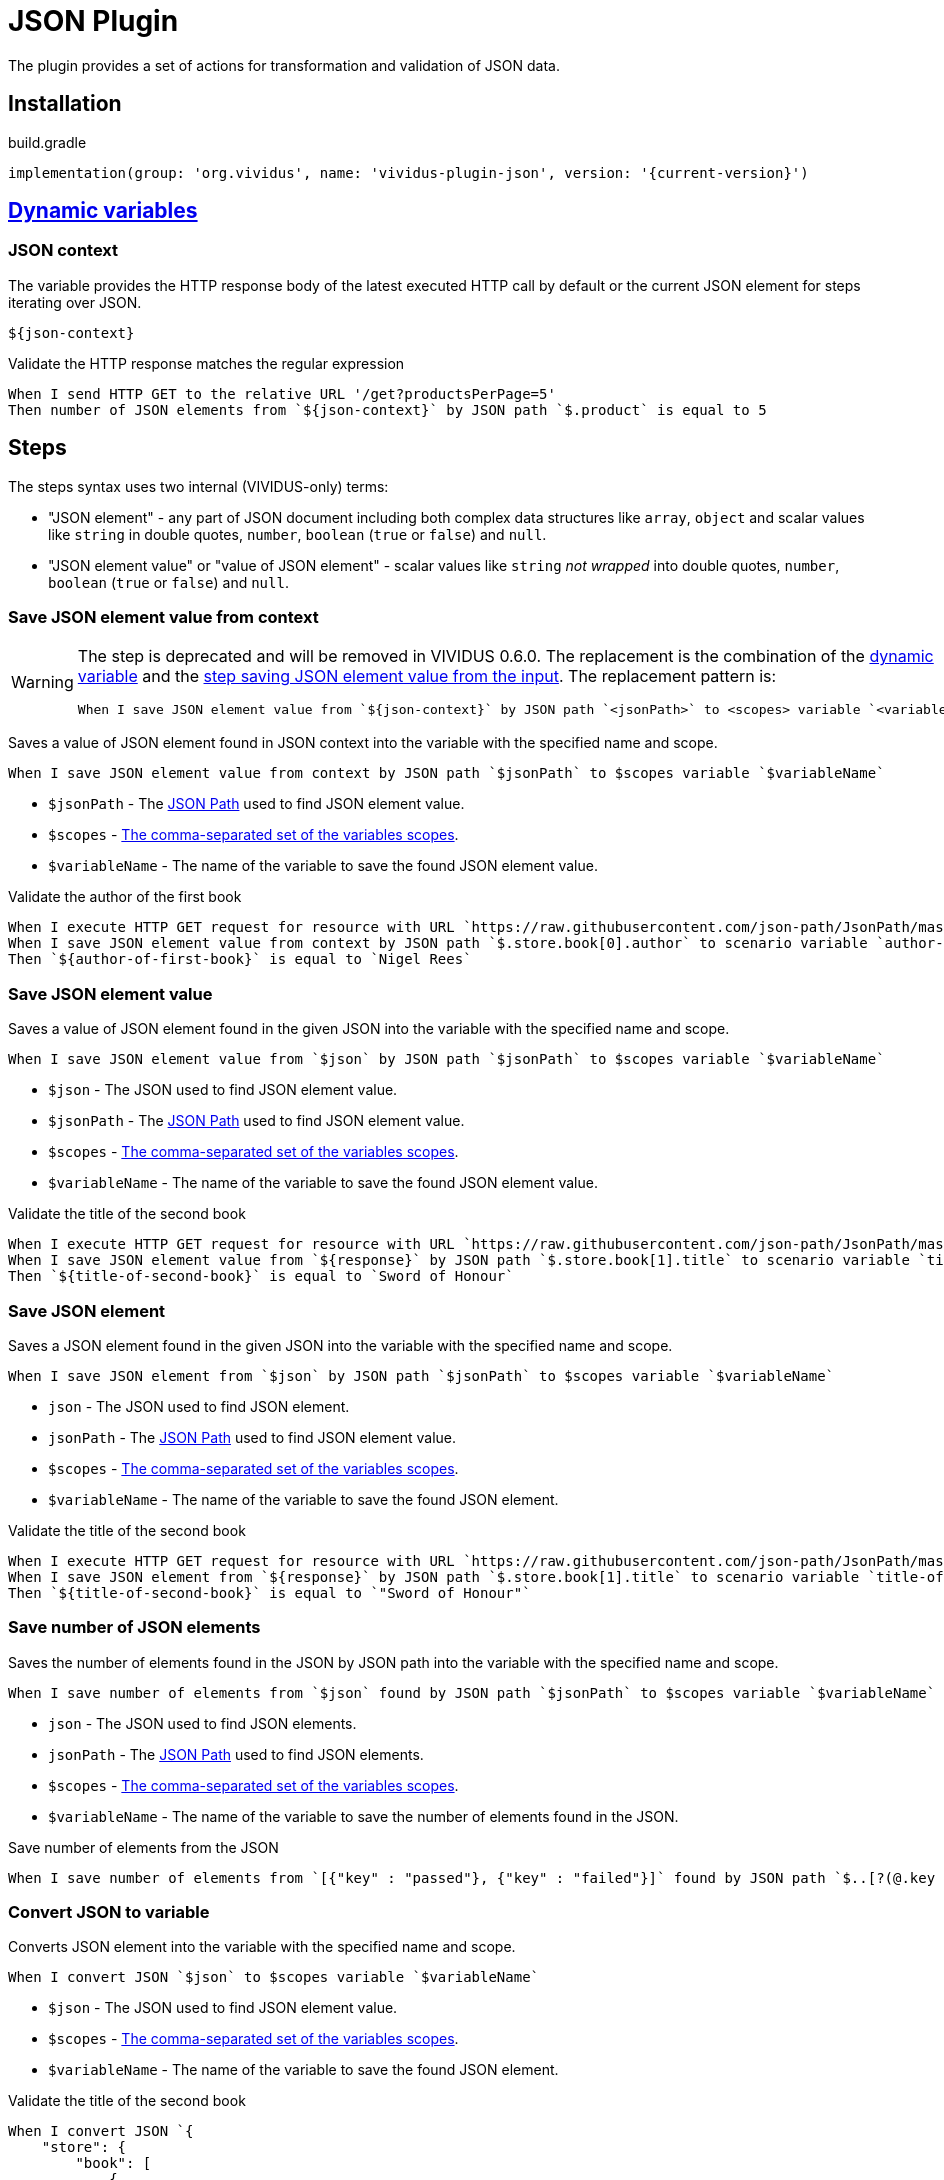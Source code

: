 = JSON Plugin

The plugin provides a set of actions for transformation and validation of JSON data.

== Installation

.build.gradle
[source,gradle,subs="attributes+"]
----
implementation(group: 'org.vividus', name: 'vividus-plugin-json', version: '{current-version}')
----

== xref:commons:variables.adoc[Dynamic variables]

=== JSON context
The variable provides the HTTP response body of the latest executed HTTP call
by default or the current JSON element for steps iterating over JSON.

[source,gherkin]
----
${json-context}
----

.Validate the HTTP response matches the regular expression
[source,gherkin]
----
When I send HTTP GET to the relative URL '/get?productsPerPage=5'
Then number of JSON elements from `${json-context}` by JSON path `$.product` is equal to 5
----

== Steps

:json-path: https://github.com/json-path/JsonPath#path-examples[JSON Path]

The steps syntax uses two internal (VIVIDUS-only) terms:

 * "JSON element" - any part of JSON document including both complex data
   structures like `array`, `object` and scalar values like `string` in
   double quotes, `number`, `boolean` (`true` or `false`) and `null`.
 * "JSON element value" or "value of JSON element" - scalar values like
   `string` _not wrapped_ into double quotes, `number`, `boolean`
   (`true` or `false`) and `null`.

=== Save JSON element value from context

[WARNING]
====
The step is deprecated and will be removed in VIVIDUS 0.6.0. The replacement is
the combination of the <<_json_context,dynamic variable>> and the
<<_save_json_element_value,step saving JSON element value from the input>>.
The replacement pattern is:
[source,gherkin]
----
When I save JSON element value from `${json-context}` by JSON path `<jsonPath>` to <scopes> variable `<variableName>`
----
====

Saves a value of JSON element found in JSON context into the variable with the
specified name and scope.

[source,gherkin]
----
When I save JSON element value from context by JSON path `$jsonPath` to $scopes variable `$variableName`
----

* `$jsonPath` - The {json-path} used to find JSON element value.
* `$scopes` - xref:commons:variables.adoc#_scopes[The comma-separated set of the variables scopes].
* `$variableName` - The name of the variable to save the found JSON element value.

.Validate the author of the first book
[source,gherkin]
----
When I execute HTTP GET request for resource with URL `https://raw.githubusercontent.com/json-path/JsonPath/master/json-path-web-test/src/main/resources/webapp/json/goessner.json`
When I save JSON element value from context by JSON path `$.store.book[0].author` to scenario variable `author-of-first-book`
Then `${author-of-first-book}` is equal to `Nigel Rees`
----

=== Save JSON element value

Saves a value of JSON element found in the given JSON into the variable with
the specified name and scope.

[source,gherkin]
----
When I save JSON element value from `$json` by JSON path `$jsonPath` to $scopes variable `$variableName`
----

* `$json` - The JSON used to find JSON element value.
* `$jsonPath` - The {json-path} used to find JSON element value.
* `$scopes` - xref:commons:variables.adoc#_scopes[The comma-separated set of the variables scopes].
* `$variableName` - The name of the variable to save the found JSON element value.

.Validate the title of the second book
[source,gherkin]
----
When I execute HTTP GET request for resource with URL `https://raw.githubusercontent.com/json-path/JsonPath/master/json-path-web-test/src/main/resources/webapp/json/goessner.json`
When I save JSON element value from `${response}` by JSON path `$.store.book[1].title` to scenario variable `title-of-second-book`
Then `${title-of-second-book}` is equal to `Sword of Honour`
----

=== Save JSON element

Saves a JSON element found in the given JSON into the variable with the
specified name and scope.

[source,gherkin]
----
When I save JSON element from `$json` by JSON path `$jsonPath` to $scopes variable `$variableName`
----

* `json` - The JSON used to find JSON element.
* `jsonPath` - The {json-path} used to find JSON element value.
* `$scopes` - xref:commons:variables.adoc#_scopes[The comma-separated set of the variables scopes].
* `$variableName` - The name of the variable to save the found JSON element.

.Validate the title of the second book
[source,gherkin]
----
When I execute HTTP GET request for resource with URL `https://raw.githubusercontent.com/json-path/JsonPath/master/json-path-web-test/src/main/resources/webapp/json/goessner.json`
When I save JSON element from `${response}` by JSON path `$.store.book[1].title` to scenario variable `title-of-second-book`
Then `${title-of-second-book}` is equal to `"Sword of Honour"`
----

=== Save number of JSON elements

Saves the number of elements found in the JSON by JSON path into the variable
with the specified name and scope.

[source,gherkin]
----
When I save number of elements from `$json` found by JSON path `$jsonPath` to $scopes variable `$variableName`
----

* `json` - The JSON used to find JSON elements.
* `jsonPath` - The {json-path} used to find JSON elements.
* `$scopes` - xref:commons:variables.adoc#_scopes[The comma-separated set of the variables scopes].
* `$variableName` - The name of the variable to save the number of elements found in the JSON.

.Save number of elements from the JSON
[source,gherkin]
----
When I save number of elements from `[{"key" : "passed"}, {"key" : "failed"}]` found by JSON path `$..[?(@.key == "failed")]` to scenario variable `messageCount`
----

=== Convert JSON to variable

Converts JSON element into the variable with the specified name and scope.

[source,gherkin]
----
When I convert JSON `$json` to $scopes variable `$variableName`
----

* `$json` - The JSON used to find JSON element value.
* `$scopes` - xref:commons:variables.adoc#_scopes[The comma-separated set of the variables scopes].
* `$variableName` - The name of the variable to save the found JSON element.

.Validate the title of the second book
[source,gherkin]
----
When I convert JSON `{
    "store": {
        "book": [
            {
                "category": "reference",
                "author": "Nigel Rees",
                "title": "Sayings of the Century",
                "price": 8.95
            },
            {
                "category": "fiction",
                "author": "Evelyn Waugh",
                "title": "Sword of Honour",
                "price": 12.99
            }
        ],
    }
}` to scenario variable `jsonData`
Then `${jsonData.store.book[1].title}` is equal to `Sword of Honour`
----

=== Convert JSON to variable from context

[WARNING]
====
The step is deprecated and will be removed in VIVIDUS 0.6.0. The replacement is
the combination of the <<_json_context,dynamic variable>> and the
<<_convert_json_to_variable,step converting JSON element from the input>>.
The replacement pattern is:
[source,gherkin]
----
When I convert JSON `${json-context}` to <scopes> variable `<variableName>`
----
====

Converts JSON element into the variable with the specified name and scope.

[source,gherkin]
----
When I convert JSON from context to $scopes variable `$variableName`
----

* `$scopes` - xref:commons:variables.adoc#_scopes[The comma-separated set of the variables scopes].
* `$variableName` - The name of the variable to save the found JSON element value.

.Validate the price of the second book
[source,gherkin]
----
When I execute HTTP GET request for resource with URL `https://raw.githubusercontent.com/json-path/JsonPath/master/json-path-web-test/src/main/resources/webapp/json/goessner.json`
When I convert JSON from context to scenario variable `jsonData`
Then `${jsonData.store.book[1].price}` is = `12.99`
----

=== Patch JSON

Modified an input JSON using a sequence of operations defined in JSON patch.

[source,gherkin]
----
When I patch JSON `$sourceJson` using `$jsonPatch` and save result to $scopes variable `$variableName`
----

* `$sourceJson` - JSON data to be patched.
* `$jsonPatch` - JSON data with required patch actions according to https://datatracker.ietf.org/doc/html/rfc6902#section-4[RFC-6902]
* `$scopes` - xref:commons:variables.adoc#_scopes[The comma-separated set of the variables scopes].
* `$variableName` - The name of the variable to save the patched JSON.

.Patch JSON data
[source,gherkin]
----
When I patch JSON `{"a":"b"}` using `[{ "op": "replace", "path": "/a", "value": "c" }]` and save result to SCENARIO variable `patchedJson`
Then `{"a":"c"}` is equal to `${patchedJson}`
----

=== Execute steps on JSON elements

Executes steps against all elements found by JSON path in the JSON data.
The actions performed by the step are:

* searches for elements using JSON path;
* checks the elements number matches comparison rule;
* passes if the comparison rule matches and the elements number is 0;
* otherwise switches JSON context to each found element and executes all steps (no steps will be executed in case of comparison rule mismatch);
* restores previous JSON context.

[source,gherkin]
----
When I find $comparisonRule `$elementsNumber` JSON elements from `$json` by `$jsonPath` and for each element do$stepsToExecute
----

.Alias
[source,gherkin]
----
When I find $comparisonRule '$elementsNumber' JSON elements from '$json' by '$jsonPath' and for each element do$stepsToExecute
----

* `comparisonRule` - xref:parameters:comparison-rule.adoc[The comparison rule].
* `elementsNumber` - The expected number of elements.
* `json` - The JSON used to find JSON elements.
* `jsonPath` - The {json-path} used to find JSON elements.
* `stepsToExecute` - The xref:ROOT:glossary.adoc#_examplestable[ExamplesTable] with a single column containing the steps to execute for each found JSON element.

[WARNING]
====
The context-based step is deprecated and will be removed in VIVIDUS 0.6.0. The
<<_json_context,dynamic variable>> must be used instead. The replacement pattern is:
[source,gherkin]
----
When I find $comparisonRule `<elementsNumber>` JSON elements from `${json-context}` by `<jsonPath>` and for each element do<stepsToExecute>
----
====

.Context-based step
[source,gherkin]
----
When I find $comparisonRule `$elementsNumber` JSON elements by `$jsonPath` and for each element do$stepsToExecute
----
.Alias
[source,gherkin]
----
When I find $comparisonRule '$elementsNumber' JSON elements by '$jsonPath' and for each element doa$stepsToExecute
----

* `comparisonRule` - xref:parameters:comparison-rule.adoc[The comparison rule].
* `elementsNumber` - The expected number of elements.
* `jsonPath` - The {json-path} used to find JSON elements.
* `stepsToExecute` - The xref:ROOT:glossary.adoc#_examplestable[ExamplesTable] with a single column containing the steps to execute for each found JSON element.

.Validate each `accountId` consists of digits
[source,gherkin]
----
When I find > `0` JSON elements from `
{
  "accounts": [
    {
      "accountId": 00,
      "status": "Active"
    },
    {
      "accountId": 01,
      "status": "Active"
    },
    {
      "accountId": 10,
      "status": "Active"
    }
  ]
}
` by `$.accounts.*` and for each element do
|step                                                                                 |
|Then number of JSON elements by JSON path `$[?(@.accountId =~ /\d+/i)]` is equal to 1|
----

=== Execute steps on JSON elements and exit on condition

Executes steps against all elements found by JSON path in the JSON data until
the variable is not set or its value corresponds to the expected one. The
actions performed by the step are:

* searches for elements using JSON path;
* checks the elements number matches comparison rule;
* passes if the comparison rule matches and the elements number is 0;
* otherwise switches JSON context to each found element and executes all steps until the variable is not set or mismatches the expected value (no steps will be executed in case of comparison rule mismatch);
* restores previous JSON context;
* fails if the variable has never been set during the iterations execution.

[source,gherkin]
----
When I find $comparisonRule `$elementsNumber` JSON elements in `$json` by `$jsonPath` and until variable `$variableName` $variableMatcher `$expectedValue` for each element I do:$stepsToExecute
----

.Alias
[source,gherkin]
----
When I find $comparisonRule '$elementsNumber' JSON elements in '$json' by '$jsonPath' and until variable '$variableName' $variableMatcher '$expectedValue' for each element I do:$stepsToExecute
----

* `comparisonRule` - xref:parameters:comparison-rule.adoc[The comparison rule].
* `elementsNumber` - The expected number of elements.
* `json` - The JSON used to find JSON elements.
* `jsonPath` - The {json-path} used to find JSON elements.
* `variableName` - The name of the variable to validate.
* `variableMatcher` - xref:parameters:string-comparison-rule.adoc[The string comparison rule].
* `expectedValue` - The expected value of the variable.
* `stepsToExecute` - The xref:ROOT:glossary.adoc#_examplestable[ExamplesTable] with a single column containing the steps to execute for each found JSON element.

[WARNING]
====
The context-based step is deprecated and will be removed in VIVIDUS 0.6.0. The
<<_json_context,dynamic variable>> must be used instead. The replacement pattern is:
[source,gherkin]
----
When I find <comparisonRule> `<elementsNumber>` JSON elements in `${json-context}` by `<jsonPath>` and until variable `<variableName>` <variableMatcher> `<expectedValue>` for each element I do:<stepsToExecute>
----
====

.Context-based step
[source,gherkin]
----
When I find $comparisonRule `$elementsNumber` JSON elements in context by `$jsonPath` and until variable `$variableName` $variableMatcher `$expectedValue` for each element I do:$stepsToExecute
----

.Context-based step alias
[source,gherkin]
----
When I find $comparisonRule '$elementsNumber' JSON elements in context by '$jsonPath' and until variable '$variableName' $variableMatcher '$expectedValue' for each element I do:$stepsToExecute
----

* `comparisonRule` - xref:parameters:comparison-rule.adoc[The comparison rule].
* `elementsNumber` - The expected number of elements.
* `jsonPath` - The {json-path} used to find JSON elements.
* `variableName` - The name of the variable to validate.
* `variableMatcher` - xref:parameters:string-comparison-rule.adoc[The string comparison rule].
* `expectedValue` - The expected value of the variable.
* `stepsToExecute` - The xref:ROOT:glossary.adoc#_examplestable[ExamplesTable] with a single column containing the steps to execute for each found JSON element.

.Find the title from JSON
[source,gherkin]
----
When I execute HTTP GET request for resource with URL `https://raw.githubusercontent.com/json-path/JsonPath/master/json-path-web-test/src/main/resources/webapp/json/goessner.json`
When I find > `1` JSON elements in `${response}` by `$.store.book` and until variable `title` matches `M.+` for each element I do:
|step|
|When I save JSON element value from context by JSON path `$.title` to scenario variable `title`|
Then `Moby Dick` is = `${title}`
----


=== Validate JSON element value from context

[WARNING]
====
The step is deprecated and will be removed in VIVIDUS 0.6.0. The replacement is
the combination of the <<_json_context,dynamic variable>> and the
<<_validate_json_element_value,step validating JSON element value from the input>>.
The replacement pattern is:
[source,gherkin]
----
Then JSON element value from `${json-context}` by JSON path `<jsonPath` <comparisonRule> `<expectedValue>`
----
====

Validates if the JSON context contains the expected JSON element value matching
the comparison rule by the specified JSON path.

[source,gherkin]
----
Then JSON element value from context by JSON path `$jsonPath` $comparisonRule `$expectedValue`
----

* `$jsonPath` - The {json-path} used to find JSON element value.
* `$comparisonRule` - The comparison rule to match JSON element value depending on the https://www.json.org/json-en.html[element type]:
  ** for `string` - xref:parameters:string-comparison-rule.adoc[string comparison rules] are applicable,
  ** for `number` - xref:parameters:comparison-rule.adoc[regular comparison rules] are applicable,
  ** for `boolean` and `null`-s - only single rule `IS_EQUAL_TO` (readable form: `is equal to`) is allowed
  ** `array` and `object` are complex types and must be validated using another steps dedicated for JSON elements.
* `$expectedValue` - The expected value of JSON element to match according to the comparison rule.

.Validate the price of the third book is less than 9
[source,gherkin]
----
When I execute HTTP GET request for resource with URL `https://raw.githubusercontent.com/json-path/JsonPath/master/json-path-web-test/src/main/resources/webapp/json/goessner.json`
Then JSON element value from context by JSON path `$.store.book[2].price` is less than `9`
----

=== Validate JSON element value

Validates if the given JSON contains the expected JSON element value matching
the comparison rule by the specified JSON path.

[source,gherkin]
----
Then JSON element value from `$json` by JSON path `$jsonPath` $comparisonRule `$expectedValue`
----

* `$json` - The JSON used to find JSON element value.
* `$jsonPath` - The {json-path} used to find JSON element value.
* `$comparisonRule` - The comparison rule to match JSON element value depending on the https://www.json.org/json-en.html[element type]:
  ** for `string` - xref:parameters:string-comparison-rule.adoc[string comparison rules] are applicable,
  ** for `number` - xref:parameters:comparison-rule.adoc[regular comparison rules] are applicable,
  ** for `boolean` and `null`-s - only single rule `IS_EQUAL_TO` (readable form: `is equal to`) is allowed
  ** `array` and `object` are complex types and must be validated using another steps dedicated for JSON elements.
* `$expectedValue` - The expected value of JSON element to match according to the comparison rule.

.Validate the price of the fourth book is greater than 22.50
[source,gherkin]
----
When I execute HTTP GET request for resource with URL `https://raw.githubusercontent.com/json-path/JsonPath/master/json-path-web-test/src/main/resources/webapp/json/goessner.json`
Then JSON element value from `${response}` by JSON path `$.store.book[3].price` is greater than `22.50`
----

=== Validate JSON element

Validates if the given JSON contains the expected JSON element matching the
comparison rule by the specified JSON path.

[source,gherkin]
----
Then JSON element from `$json` by JSON path `$jsonPath` is equal to `$expectedData`$options
----

* `json` - The JSON used to find the actual JSON element.
* `jsonPath` - The {json-path} used to find the actual JSON element.
* `expectedData` - The expected JSON element to compare against.
* `options` - The set of https://github.com/lukas-krecan/JsonUnit/blob/master/README.md#options[JSON comparison options].

.Validate JSON contains string value by JSON path
[source,gherkin]
----
Then JSON element from `
{
  "accountId": 12345,
  "status": "Active"
}
` by JSON path `$.status` is equal to `"Active"`
----

=== Validate number of JSON elements

Validates the number of JSON elements found by the JSON path matches the
expected number according to the specified comparison rule.

[source,gherkin]
----
Then number of JSON elements from `$json` by JSON path `$jsonPath` is $comparisonRule $elementsNumber
----

* `json` - The JSON used to find the actual JSON elements.
* `jsonPath` - The {json-path} used to find JSON elements.
* `comparisonRule` - xref:parameters:comparison-rule.adoc[The comparison rule].
* `elementsNumber` - The expected number of JSON elements.

.Validate the number of accounts in JSON is equal to 2
[source,gherkin]
----
Then number of JSON elements from `
[
  {
    "accountId": 843
  },
  {
    "accountId": 233
  }
]
` by JSON path `$..accountId` is equal to 2
----
